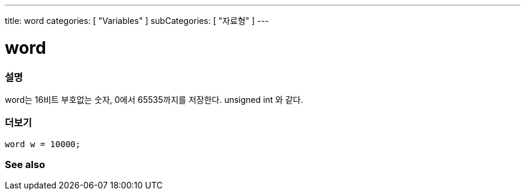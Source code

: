 ---
title: word
categories: [ "Variables" ]
subCategories: [ "자료형" ]
---





= word


// OVERVIEW SECTION STARTS
[#overview]
--

[float]
=== 설명
word는 16비트 부호없는 숫자, 0에서 65535까지를 저장한다. unsigned int 와 같다.

[%hardbreaks]

--
// OVERVIEW SECTION ENDS




// HOW TO USE SECTION STARTS
[#howtouse]
--

[float]
=== 더보기
// Describe what the example code is all about and add relevant code   ►►►►► THIS SECTION IS MANDATORY ◄◄◄◄◄


[source,arduino]
----
word w = 10000;
----

--
// HOW TO USE SECTION ENDS


// SEE ALSO SECTION
[#see_also]
--

[float]
=== See also

--
// SEE ALSO SECTION ENDS
